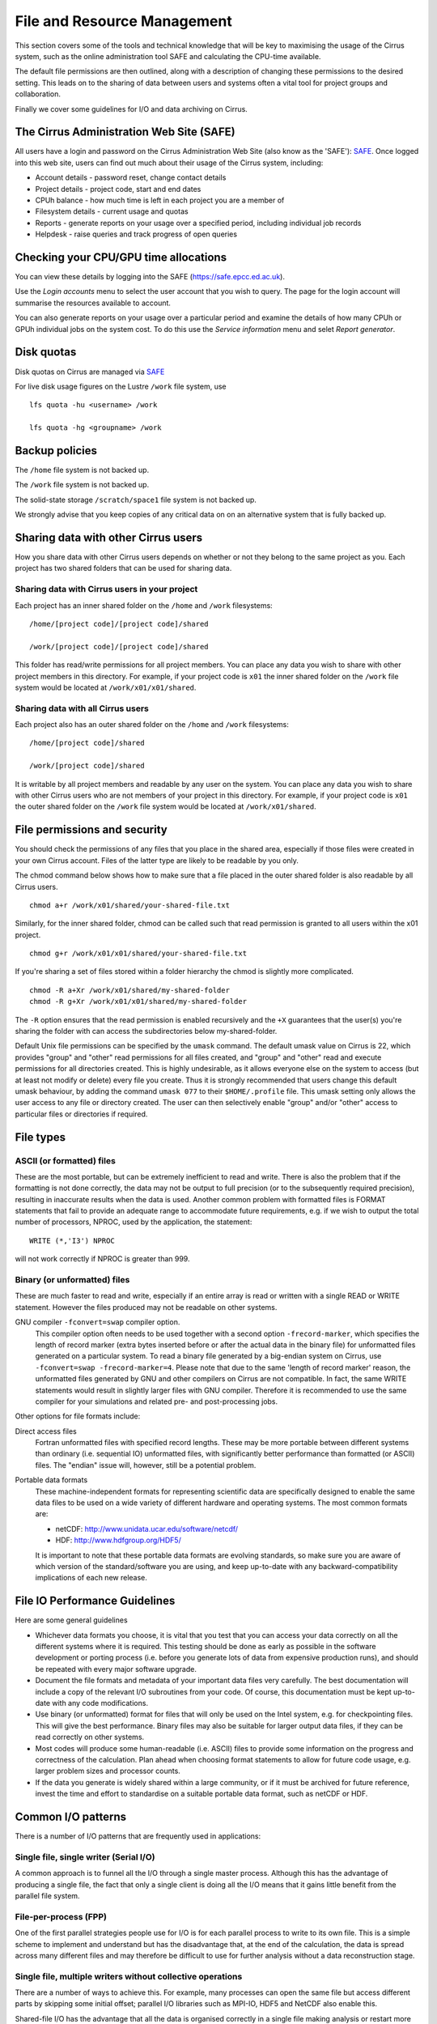 File and Resource Management
============================

This section covers some of the tools and technical knowledge that will
be key to maximising the usage of the Cirrus system, such as the online
administration tool SAFE and calculating the CPU-time available.

The default file permissions are then outlined, along with a description
of changing these permissions to the desired setting. This leads on to
the sharing of data between users and systems often a vital tool for
project groups and collaboration.

Finally we cover some guidelines for I/O and data archiving on Cirrus.

The Cirrus Administration Web Site (SAFE)
-----------------------------------------

All users have a login and password on the Cirrus Administration Web
Site (also know as the 'SAFE'):
`SAFE <https://safe.epcc.ed.ac.uk/>`__. Once logged into this
web site, users can find out much about their usage of the Cirrus
system, including:

-  Account details - password reset, change contact details
-  Project details - project code, start and end dates
-  CPUh balance - how much time is left in each project you are a member
   of
-  Filesystem details - current usage and quotas
-  Reports - generate reports on your usage over a specified period,
   including individual job records
-  Helpdesk - raise queries and track progress of open queries

Checking your CPU/GPU time allocations
--------------------------------------

You can view these details by logging into the SAFE
(https://safe.epcc.ed.ac.uk).

Use the *Login accounts* menu to select the user account that you wish
to query. The page for the login account will summarise the resources
available to account.

You can also generate reports on your usage over a particular period and
examine the details of how many CPUh or GPUh individual jobs on the system cost.
To do this use the *Service information* menu and selet *Report generator*.

Disk quotas
-----------

Disk quotas on Cirrus are managed via
`SAFE <https://safe.epcc.ed.ac.uk>`__

For live disk usage figures on the Lustre ``/work`` file system, use

::

    lfs quota -hu <username> /work

    lfs quota -hg <groupname> /work 

Backup policies
---------------

The ``/home`` file system is not backed up.

The ``/work`` file system is not backed up.

The solid-state storage ``/scratch/space1`` file system is not backed up.

We strongly advise that you keep copies of any critical data on on an
alternative system that is fully backed up.

Sharing data with other Cirrus users
------------------------------------

How you share data with other Cirrus users depends on whether or not they belong 
to the same project as you. Each project has two shared folders that can be used 
for sharing data.

Sharing data with Cirrus users in your project
~~~~~~~~~~~~~~~~~~~~~~~~~~~~~~~~~~~~~~~~~~~~~~

Each project has an inner shared folder on the ``/home`` and ``/work`` 
filesystems:

::

    /home/[project code]/[project code]/shared

    /work/[project code]/[project code]/shared

This folder has read/write permissions for all project members. You can place any 
data you wish to share with other project members in this directory. For example, 
if your project code is ``x01`` the inner shared folder on the ``/work`` file system 
would be located at ``/work/x01/x01/shared``.

Sharing data with all Cirrus users
~~~~~~~~~~~~~~~~~~~~~~~~~~~~~~~~~~

Each project also has an outer shared folder on the ``/home`` and ``/work`` 
filesystems:

::

    /home/[project code]/shared

    /work/[project code]/shared

It is writable by all project members and readable by any user on the system. You 
can place any data you wish to share with other Cirrus users who are not members 
of your project in this directory. For example, if your project code is ``x01`` the 
outer shared folder on the ``/work`` file system would be located at 
``/work/x01/shared``.


File permissions and security
-----------------------------

You should check the permissions of any files that you place in the shared area, 
especially if those files were created in your own Cirrus account. Files of the 
latter type are likely to be readable by you only.

The chmod command below shows how to make sure that a file placed in the outer shared 
folder is also readable by all Cirrus users.

::

    chmod a+r /work/x01/shared/your-shared-file.txt

Similarly, for the inner shared folder, chmod can be called such that read permission 
is granted to all users within the x01 project.

::

    chmod g+r /work/x01/x01/shared/your-shared-file.txt

If you're sharing a set of files stored within a folder hierarchy the chmod is slightly 
more complicated.

::

    chmod -R a+Xr /work/x01/shared/my-shared-folder
    chmod -R g+Xr /work/x01/x01/shared/my-shared-folder

The ``-R`` option ensures that the read permission is enabled recursively and the 
``+X`` guarantees that the user(s) you're sharing the folder with can access the 
subdirectories below my-shared-folder.

Default Unix file permissions can be specified by the ``umask`` command.
The default umask value on Cirrus is 22, which provides "group" and
"other" read permissions for all files created, and "group" and "other"
read and execute permissions for all directories created. This is highly
undesirable, as it allows everyone else on the system to access (but at
least not modify or delete) every file you create. Thus it is strongly
recommended that users change this default umask behaviour, by adding
the command ``umask 077`` to their ``$HOME/.profile`` file. This umask
setting only allows the user access to any file or directory created.
The user can then selectively enable "group" and/or "other" access to
particular files or directories if required.

File types
----------

ASCII (or formatted) files
~~~~~~~~~~~~~~~~~~~~~~~~~~

These are the most portable, but can be extremely inefficient to read
and write. There is also the problem that if the formatting is not done
correctly, the data may not be output to full precision (or to the
subsequently required precision), resulting in inaccurate results when
the data is used. Another common problem with formatted files is FORMAT
statements that fail to provide an adequate range to accommodate future
requirements, e.g. if we wish to output the total number of processors,
NPROC, used by the application, the statement:

::

    WRITE (*,'I3') NPROC

will not work correctly if NPROC is greater than 999.

Binary (or unformatted) files
~~~~~~~~~~~~~~~~~~~~~~~~~~~~~

These are much faster to read and write, especially if an entire array
is read or written with a single READ or WRITE statement. However the
files produced may not be readable on other systems.

GNU compiler ``-fconvert=swap`` compiler option.
    This compiler option often needs to be used together with a second
    option ``-frecord-marker``, which specifies the length of record
    marker (extra bytes inserted before or after the actual data in the
    binary file) for unformatted files generated on a particular system.
    To read a binary file generated by a big-endian system on Cirrus,
    use
    ``-fconvert=swap -frecord-marker=4``.
    Please note that due to the same 'length of record marker' reason,
    the unformatted files generated by GNU and other compilers on Cirrus
    are not compatible. In fact, the same WRITE statements would result
    in slightly larger files with GNU compiler. Therefore it is
    recommended to use the same compiler for your simulations and
    related pre- and post-processing jobs.

Other options for file formats include:

Direct access files
    Fortran unformatted files with specified record lengths. These may
    be more portable between different systems than ordinary (i.e.
    sequential IO) unformatted files, with significantly better
    performance than formatted (or ASCII) files. The "endian" issue
    will, however, still be a potential problem.
Portable data formats
    These machine-independent formats for representing scientific data
    are specifically designed to enable the same data files to be used
    on a wide variety of different hardware and operating systems. The
    most common formats are:

    -  netCDF: http://www.unidata.ucar.edu/software/netcdf/
    -  HDF: http://www.hdfgroup.org/HDF5/

    It is important to note that these portable data formats are
    evolving standards, so make sure you are aware of which version of
    the standard/software you are using, and keep up-to-date with any
    backward-compatibility implications of each new release.

File IO Performance Guidelines
------------------------------

Here are some general guidelines

-  Whichever data formats you choose, it is vital that you test that you
   can access your data correctly on all the different systems where it
   is required. This testing should be done as early as possible in the
   software development or porting process (i.e. before you generate
   lots of data from expensive production runs), and should be repeated
   with every major software upgrade.
-  Document the file formats and metadata of your important data files
   very carefully. The best documentation will include a copy of the
   relevant I/O subroutines from your code. Of course, this
   documentation must be kept up-to-date with any code modifications.
-  Use binary (or unformatted) format for files that will only be used
   on the Intel system, e.g. for checkpointing files. This will give the
   best performance. Binary files may also be suitable for larger output
   data files, if they can be read correctly on other systems.
-  Most codes will produce some human-readable (i.e. ASCII) files to
   provide some information on the progress and correctness of the
   calculation. Plan ahead when choosing format statements to allow for
   future code usage, e.g. larger problem sizes and processor counts.
-  If the data you generate is widely shared within a large community,
   or if it must be archived for future reference, invest the time and
   effort to standardise on a suitable portable data format, such as
   netCDF or HDF.

Common I/O patterns
-------------------

There is a number of I/O patterns that are frequently used in
applications:

Single file, single writer (Serial I/O)
~~~~~~~~~~~~~~~~~~~~~~~~~~~~~~~~~~~~~~~

A common approach is to funnel all the I/O through a single master
process. Although this has the advantage of producing a single file, the
fact that only a single client is doing all the I/O means that it gains
little benefit from the parallel file system.

File-per-process (FPP)
~~~~~~~~~~~~~~~~~~~~~~

One of the first parallel strategies people use for I/O is for each
parallel process to write to its own file. This is a simple scheme to
implement and understand but has the disadvantage that, at the end of
the calculation, the data is spread across many different files and may
therefore be difficult to use for further analysis without a data
reconstruction stage.

Single file, multiple writers without collective operations
~~~~~~~~~~~~~~~~~~~~~~~~~~~~~~~~~~~~~~~~~~~~~~~~~~~~~~~~~~~

There are a number of ways to achieve this. For example, many processes
can open the same file but access different parts by skipping some
initial offset; parallel I/O libraries such as MPI-IO, HDF5 and NetCDF
also enable this.

Shared-file I/O has the advantage that all the data is organised
correctly in a single file making analysis or restart more
straightforward.

The problem is that, with many clients all accessing the same file,
there can be a lot of contention for file system resources.

Single Shared File with collective writes (SSF)
~~~~~~~~~~~~~~~~~~~~~~~~~~~~~~~~~~~~~~~~~~~~~~~

The problem with having many clients performing I/O at the same time is
that, to prevent them clashing with each other, the I/O library may have
to take a conservative approach. For example, a file may be locked while
each client is accessing it which means that I/O is effectively
serialised and performance may be poor.

However, if I/O is done collectively where the library knows that all
clients are doing I/O at the same time, then reads and writes can be
explicitly coordinated to avoid clashes. It is only through collective
I/O that the full bandwidth of the file system can be realised while
accessing a single file.

Achieving efficient I/O
-----------------------

This section provides information on getting the best performance out of
the ``/work`` parallel file system on Cirrus when writing data,
particularly using parallel I/O patterns.

You may find that using the :doc:`/user-guide/solidstate` gives better
performance than ``/work`` for some applications and IO patterns.

Lustre
~~~~~~

The Cirrus ``/work`` file system use Lustre as a parallel file system
technology. The Lustre file system provides POSIX semantics (changes on
one node are immediately visible on other nodes) and can support very
high data rates for appropriate I/O patterns.

Striping
~~~~~~~~

One of the main factors leading to the high performance of ``/work`` Lustre file
systems is the ability to stripe data across multiple Object Storage
Targets (OSTs) in a round-robin fashion. Files are striped when the data
is split up in chunks that will then be stored on different OSTs across
the ``/work`` file system. Striping might improve the I/O performance because it
increases the available bandwidth since multiple processes can read and
write the same files simultaneously. However striping can also increase
the overhead. Choosing the right striping configuration is key to obtain
high performance results.

Users have control of a number of striping settings on Lustre file
systems. Although these parameters can be set on a per-file basis they
are usually set on directory where your output files will be written so
that all output files inherit the settings.

Default configuration
^^^^^^^^^^^^^^^^^^^^^

The file system on Cirrus has the following default stripe
settings:

-  A default stripe count of 1
-  A default stripe size of 1 MiB (1048576 bytes)

These settings have been chosen to provide a good compromise for the
wide variety of I/O patterns that are seen on the system but are
unlikely to be optimal for any one particular scenario. The Lustre
command to query the stripe settings for a directory (or file) is
``lfs getstripe``. For example, to query the stripe settings of an
already created directory ``res_dir``:

::

   $ lfs getstripe res_dir/
   res_dir
   stripe_count:   1 stripe_size:    1048576 stripe_offset:  -1 

Setting Custom Striping Configurations
^^^^^^^^^^^^^^^^^^^^^^^^^^^^^^^^^^^^^^

Users can set stripe settings for a directory (or file) using the
``lfs setstripe`` command. The options for ``lfs setstripe`` are:

-  ``[--stripe-count|-c]`` to set the stripe count; 0 means use the
   system default (usually 1) and -1 means stripe over all available
   OSTs.
-  ``[--stripe-size|-s]`` to set the stripe size; 0 means use the system
   default (usually 1 MB) otherwise use k, m or g for KB, MB or GB
   respectively
-  ``[--stripe-index|-i]`` to set the OST index (starting at 0) on which
   to start striping for this file. An index of -1 allows the MDS to
   choose the starting index and it is strongly recommended, as this
   allows space and load balancing to be done by the MDS as needed.

For example, to set a stripe size of 4 MiB for the existing directory
``res_dir``, along with maximum striping count you would use:

::

   $ lfs setstripe -s 4m -c -1 res_dir/
